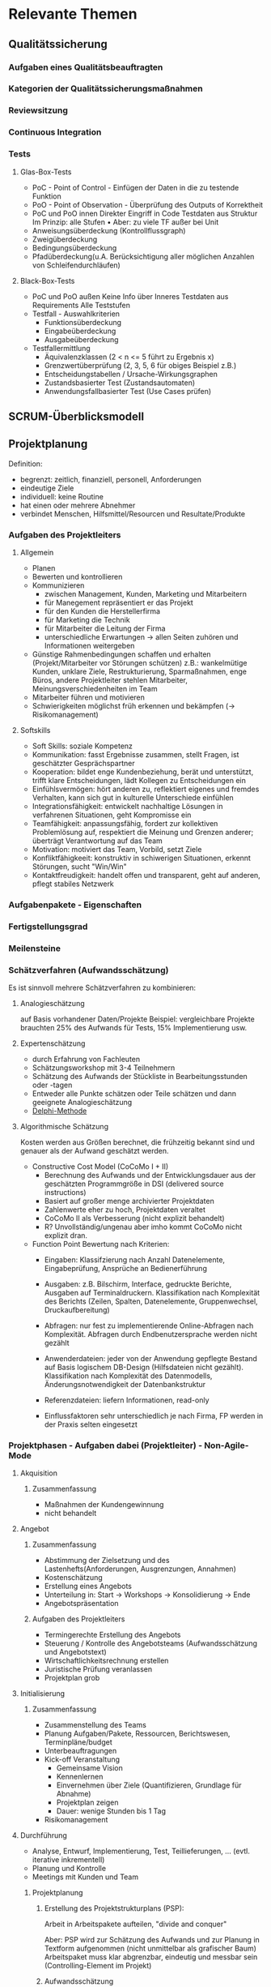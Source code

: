 #+STARTUP: showeverything

* Relevante Themen

** Qualitätssicherung
*** Aufgaben eines Qualitätsbeauftragten
*** Kategorien der Qualitätssicherungsmaßnahmen
*** Reviewsitzung
*** Continuous Integration
*** Tests
**** Glas-Box-Tests
     - PoC - Point of Control - Einfügen der Daten in die zu testende Funktion
     - PoO - Point of Observation - Überprüfung des Outputs of Korrektheit
     - PoC und PoO innen
       Direkter Eingriff in Code
       Testdaten aus Struktur
       Im Prinzip: alle Stufen
       •
       Aber: zu viele TF außer bei Unit
     - Anweisungsüberdeckung (Kontrollflussgraph)
     - Zweigüberdeckung
     - Bedingungsüberdeckung
     - Pfadüberdeckung(u.A. Berücksichtigung aller möglichen Anzahlen von Schleifendurchläufen)
**** Black-Box-Tests
     - PoC und PoO außen
       Keine Info über Inneres
       Testdaten aus Requirements
       Alle Teststufen
     - Testfall - Auswahlkriterien
       - Funktionsüberdeckung
       - Eingabeüberdeckung
       - Ausgabeüberdeckung
     - Testfallermittlung
       - Äquivalenzklassen (2 < n <= 5 führt zu Ergebnis x)
       - Grenzwertüberprüfung (2, 3, 5, 6 für obiges Beispiel z.B.)
       - Entscheidungstabellen / Ursache-Wirkungsgraphen
       - Zustandsbasierter Test (Zustandsautomaten)
       - Anwendungsfallbasierter Test (Use Cases prüfen)
** SCRUM-Überblicksmodell

** Projektplanung
   Definition:
     - begrenzt: zeitlich, finanziell, personell, Anforderungen
     - eindeutige Ziele
     - individuell: keine Routine
     - hat einen oder mehrere Abnehmer
     - verbindet Menschen, Hilfsmittel/Resourcen und Resultate/Produkte
*** Aufgaben des Projektleiters
**** Allgemein
    - Planen
    - Bewerten und kontrollieren
    - Kommunizieren
      - zwischen Management, Kunden, Marketing und Mitarbeitern
      - für Manegement repräsentiert er das Projekt
      - für den Kunden die Herstellerfirma
      - für Marketing die Technik
      - für Mitarbeiter die Leitung der Firma
      - unterschiedliche Erwartungen -> allen Seiten zuhören und Informationen weitergeben
    - Günstige Rahmenbedingungen schaffen und erhalten (Projekt/Mitarbeiter vor Störungen schützen)
      z.B.: wankelmütige Kunden, unklare Ziele, Restrukturierung, Sparmaßnahmen, enge Büros,
      andere Projektleiter stehlen Mitarbeiter, Meinungsverschiedenheiten im Team
    - Mitarbeiter führen und motivieren
    - Schwierigkeiten möglichst früh erkennen und bekämpfen (-> Risikomanagement)
**** Softskills
     - Soft Skills: soziale Kompetenz
     - Kommunikation: fasst Ergebnisse zusammen, stellt Fragen, ist geschätzter Gesprächspartner
     - Kooperation: bildet enge Kundenbeziehung, berät und unterstützt, trifft klare Entscheidungen,
       lädt Kollegen zu Entscheidungen ein
     - Einfühlsvermögen: hört anderen zu, reflektiert eigenes und fremdes Verhalten,
       kann sich gut in kulturelle Unterschiede einfühlen
     - Integrationsfähigkeit: entwickelt nachhaltige Lösungen in verfahrenen Situationen, geht Kompromisse ein
     - Teamfähigkeit: anpassungsfähig, fordert zur kollektiven Problemlösung auf,
       respektiert die Meinung und Grenzen anderer; überträgt Verantwortung auf das Team
     - Motivation: motiviert das Team, Vorbild, setzt Ziele
     - Konfliktfähigkeeit: konstruktiv in schiwerigen Situationen, erkennt Störungen, sucht "Win/Win"
     - Kontaktfreudigkeit: handelt offen und transparent, geht auf anderen, pflegt stabiles Netzwerk
*** Aufgabenpakete - Eigenschaften
*** Fertigstellungsgrad
*** Meilensteine
*** Schätzverfahren (Aufwandsschätzung)
    Es ist sinnvoll mehrere Schätzverfahren zu kombinieren:
**** Analogieschätzung
     auf Basis vorhandener Daten/Projekte
     Beispiel: vergleichbare Projekte brauchten 25% des Aufwands für Tests,
     15% Implementierung usw.
**** Expertenschätzung
     - durch Erfahrung von Fachleuten
     - Schätzungsworkshop mit 3-4 Teilnehmern
     - Schätzung des Aufwands der Stückliste in Bearbeitungsstunden oder -tagen
     - Entweder alle Punkte schätzen oder Teile schätzen und dann geeignete Analogieschätzung
     - [[https://de.wikipedia.org/wiki/Delphi-Methode#Standard-Delphi-Methode][Delphi-Methode]]
**** Algorithmische Schätzung
     Kosten werden aus Größen berechnet, die frühzeitig bekannt sind und
     genauer als der Aufwand geschätzt werden.
     - Constructive Cost Model (CoCoMo I + II)
       - Berechnung des Aufwands und der Entwicklungsdauer aus der
         geschätzten Programmgröße in DSI (delivered source instructions)
       - Basiert auf großer menge archivierter Projektdaten
       - Zahlenwerte eher zu hoch, Projektdaten veraltet
       - CoCoMo II als Verbesserung (nicht explizit behandelt)
       - R? Unvollständig/ungenau aber imho kommt CoCoMo nicht explizit dran.
     - Function Point
       Bewertung nach Kriterien:
         - Eingaben: Klassifzierung nach Anzahl Datenelemente, Eingabeprüfung,
           Ansprüche an Bedienerführung
         - Ausgaben: z.B. Bilschirm, Interface, gedruckte Berichte, Ausgaben auf Terminaldruckern.
           Klassifikation nach Komplexität des Berichts (Zeilen, Spalten, Datenelemente, Gruppenwechsel,
           Druckaufbereitung)
         - Abfragen: nur fest zu implementierende Online-Abfragen nach Komplexität.
           Abfragen durch Endbenutzersprache werden nicht gezählt
         - Anwenderdateien: jeder von der Anwendung gepflegte Bestand auf Basis logischem
           DB-Design (Hilfsdateien nicht gezählt). Klassifikation nach Komplexität des Datenmodells,
           Änderungsnotwendigkeit der Datenbankstruktur
         - Referenzdateien: liefern Informationen, read-only

           [[file:images/funktion_points_formel.png]]

         - Einflussfaktoren sehr unterschiedlich je nach Firma, FP werden in der Praxis selten eingesetzt


*** Projektphasen - Aufgaben dabei (Projektleiter) - Non-Agile-Mode
**** Akquisition
***** Zusammenfassung
     - Maßnahmen der Kundengewinnung
     - nicht behandelt
**** Angebot
***** Zusammenfassung
     - Abstimmung der Zielsetzung und des Lastenhefts(Anforderungen, Ausgrenzungen, Annahmen)
     - Kostenschätzung
     - Erstellung eines Angebots
     - Unterteilung in: Start -> Workshops -> Konsolidierung -> Ende
     - Angebotspräsentation
***** Aufgaben des Projektleiters
      - Termingerechte Erstellung des Angebots
      - Steuerung / Kontrolle des Angebotsteams (Aufwandsschätzung und Angebotstext)
      - Wirtschaftlichkeitsrechnung erstellen
      - Juristische Prüfung veranlassen
      - Projektplan grob
**** Initialisierung
***** Zusammenfassung
     - Zusammenstellung des Teams
     - Planung Aufgaben/Pakete, Ressourcen, Berichtswesen, Terminpläne/budget
     - Unterbeauftragungen
     - Kick-off Veranstaltung
       - Gemeinsame Vision
       - Kennenlernen
       - Einvernehmen über Ziele (Quantifizieren, Grundlage für Abnahme)
       - Projektplan zeigen
       - Dauer: wenige Stunden bis 1 Tag
     - Risikomanagement
**** Durchführung
     - Analyse, Entwurf, Implementierung, Test, Teillieferungen, ... (evtl. iterative inkrementell)
     - Planung und Kontrolle
     - Meetings mit Kunden und Team
***** Projektplanung
****** Erstellung des Projektstrukturplans (PSP):
        Arbeit in Arbeitspakete aufteilen, "divide and conquer"

        [[file:images/projektstrukturplan_baumdarstellung.png]]

      Aber: PSP wird zur Schätzung des Aufwands und zur Planung in Textform aufgenommen
      (nicht unmittelbar als grafischer Baum)
      Arbeitspaket muss klar abgrenzbar, eindeutig und messbar sein (Controlling-Element im Projekt)
****** Aufwandsschätzung
        - Wie hoch ist der Aufwand?
        - Wie lange wird die Entwicklung dauern?
        - Wie viele Leute werden benötigt
      - Benötigt für:
        - Kalkulation und Angebotserstellung
        - Personalplanung
        - "make or buy"
        - Nachkalkulation
      Abschätzung basiert bei Wasserfall auf dem Lastenheft, je klarer die Anforderungen bekannt
      sind desto besser die Schätzung. Je früher die Schätzung desto mehr Unsicherheiten.
      Immer unpräzise!
      Es kann das komplette Projekt oder bestimmte Teile geschätzt/angeboten werden.
****** Terminplanung
      Nächster Schritt: zeitliche Anordnung, Einteilung des Projekts in Phasen,
      Festlegung von Meilensteinen (Meilenstein markiert Ende von Phase, Kunde wird involviert)
******* Balkendiagramm (Gantt-Chart)
        - Listung alle Aufgaben
        - Abschätzung der Dauer je Aufgabe (Zeit)
        - Festlegung von Start und Endtermin
        - Vorteile
          - weit verbreitet, übersichtlich, einfach
          - zeigt Parallelität
        - Nachteile
          - hoher Änderungsaufwand
          - Übersichtlichkeit nur bei grober Granularität
        - Phasen sollten weder zu lange noch zu kurz sein
        - Berechnung von kritischem Pfad (Pfad mit geringstem Zeitpuffer, vrgl. BWL2)
        - Unterscheidung interne und externe Meilensteine
        - Definition eines Meilenstein
          1. Definition der Ergebnisse
          2. geforderte Qualitätseigenschaften
          3. Instanz, die entscheidet, ob der Meilenstein erreicht ist
          4. Zeitpunkt für das Erreichen des Meilensteins
****** Ressourcen/Einsatzmittel
       Personal- und Sachmittel
       - Auslastung und Verfügbarkeit von Mitarbeitern tracken
         - Definition der allgemeinen Arbeitszeiten
         - Urlaubstage der Mitarbeiter
         - Krankheit
         - Feiertage
         - Betriebsversammlungen, -ausflüge, -feiern

**** Abschluss
     - Finale Lieferung
     - Abnahmetest durch den Kunden
     - "Touch-Down" Workshop
     - Ergebnisse intern festhalten
*** Meeting
**** Ablauf
     1. Entscheiden wer einzuladen ist.
     2. Agenda erstellen und mind. einen Tag vorher verteilen.
     3. Pünktlich beginnen, nicht auf jemanden warten, nicht unterbrechen
        wenn jemand eintrifft.
     4. Protokol (währenddessen!) führen und sofort anschließend verteilen.
        Um Konflikte zu vermeiden, verkünden was ins Protokoll aufgenommen wird.
        "So haben wir das aber nicht besprochen."
**** Action-Item-Protokolierung
     Motivation: Echte Ergebnisse eindeutig festhalten
     Fester Rahmen durch standardisierte Methode aus dem militärischen Bereich
     Mögliche Punkte:
       - Aufforderung("Action")
         - Umfang ist immer begrenzt und verpflichtet den Verantwortliche zum handeln
         - erfordert immer eine Zustimmung des Betroffenen
         - Dauer und Kosten lassen sich abschätzen
         - Eindeutiger Endtermin zur Lösung der Aufgabe
       - Beschluss
         - für alle verbindlich
         - erfordert die Einigung aller Beteiligten
         - (Kosten und Arbeitsumfang lassen sich nicht begrenzen oder sind gleich Null)
       - Empfehlung
         - ausgesprochen, wenn der Betroffene nicht anwesend ist oder wenn keine Einigung möglich
         - darf einseitig ausgesprochen werden
         - ist nicht verplichtend
       - Feststellung
         - gibt Tatbestände, Sachverhalte und persönliche Sichtweisen wieder
         - nicht verpflichtend
      Jedes Item nur als Konsensentscheidung.
      Jedes Item bekommt fortlaufende Nummerierung.
      Items die noch offen sind werden aus dem alten Protokol ins neue Protokol übertragen.

      [[file:images/action_item_example.png]]

** Softwareattribute?

** Versionsverwaltung
*** Version und Variante?

** McCabe-Metrik?(zyklomatische Komplexität?)
** Meldeklassen im Change-Management

** Risikomanagement
*** Häufige Risiken
     1. Personalprobleme
     2. Unrealistische Pläne und Budgets
     3. Entwickeln der falschen Funktionen und Eigenschaften
     4. Entwickeln der falschen Benutzungsschnittstelle
     5. „Goldverzierungen“
     6. Ständiger Wechsel der Anforderungen
     7. Versagen externer Komponenten
     8. Versagen externer Aufträge
     9. Zu geringe Leistung
     10. Fehleinschätzung des Standes der Technik

*** Aufgaben im Risiskomanagement

